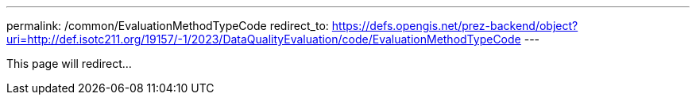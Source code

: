 ---
permalink: /common/EvaluationMethodTypeCode
redirect_to: https://defs.opengis.net/prez-backend/object?uri=http://def.isotc211.org/19157/-1/2023/DataQualityEvaluation/code/EvaluationMethodTypeCode
---

This page will redirect...
